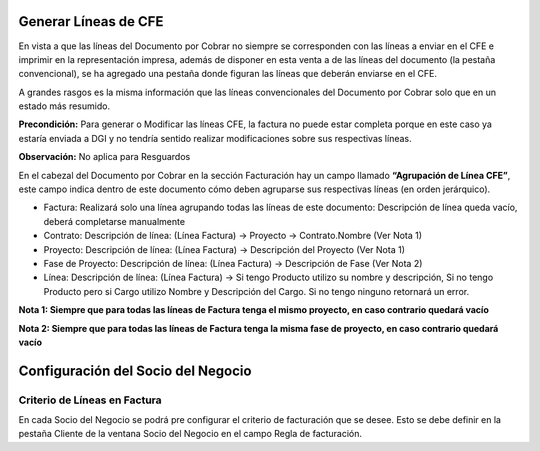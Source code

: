 **Generar Líneas de CFE**
~~~~~~~~~~~~~~~~~~~~~~~~~

En vista a que las líneas del Documento por Cobrar no siempre se
corresponden con las líneas a enviar en el CFE e imprimir en la
representación impresa, además de disponer en esta venta a de las líneas
del documento (la pestaña convencional), se ha agregado una pestaña
donde figuran las líneas que deberán enviarse en el CFE.

A grandes rasgos es la misma información que las líneas convencionales
del Documento por Cobrar solo que en un estado más resumido.

**Precondición:** Para generar o Modificar las líneas CFE, la factura no
puede estar completa porque en este caso ya estaría enviada a DGI y no
tendría sentido realizar modificaciones sobre sus respectivas líneas.

**Observación:** No aplica para Resguardos

En el cabezal del Documento por Cobrar en la sección Facturación hay un
campo llamado **“Agrupación de Línea CFE”**, este campo indica dentro de
este documento cómo deben agruparse sus respectivas líneas (en orden
jerárquico).

-  Factura: Realizará solo una línea agrupando todas las líneas de este
   documento: Descripción de línea queda vacío, deberá completarse
   manualmente
-  Contrato: Descripción de línea: (Línea Factura) -> Proyecto ->
   Contrato.Nombre (Ver Nota 1)
-  Proyecto: Descripción de línea: (Línea Factura) -> Descripción del
   Proyecto (Ver Nota 1)
-  Fase de Proyecto: Descripción de línea: (Línea Factura) ->
   Descripción de Fase (Ver Nota 2)
-  Línea: Descripción de línea: (Línea Factura) -> Si tengo Producto
   utilizo su nombre y descripción, Si no tengo Producto pero si Cargo
   utilizo Nombre y Descripción del Cargo. Si no tengo ninguno retornará
   un error.

**Nota 1: Siempre que para todas las líneas de Factura tenga el mismo
proyecto, en caso contrario quedará vacío**

**Nota 2: Siempre que para todas las líneas de Factura tenga la misma
fase de proyecto, en caso contrario quedará vacío**

**Configuración del Socio del Negocio**
~~~~~~~~~~~~~~~~~~~~~~~~~~~~~~~~~~~~~~~

**Criterio de Líneas en Factura**
^^^^^^^^^^^^^^^^^^^^^^^^^^^^^^^^^

En cada Socio del Negocio se podrá pre configurar el criterio de
facturación que se desee. Esto se debe definir en la pestaña Cliente de
la ventana Socio del Negocio en el campo Regla de facturación.